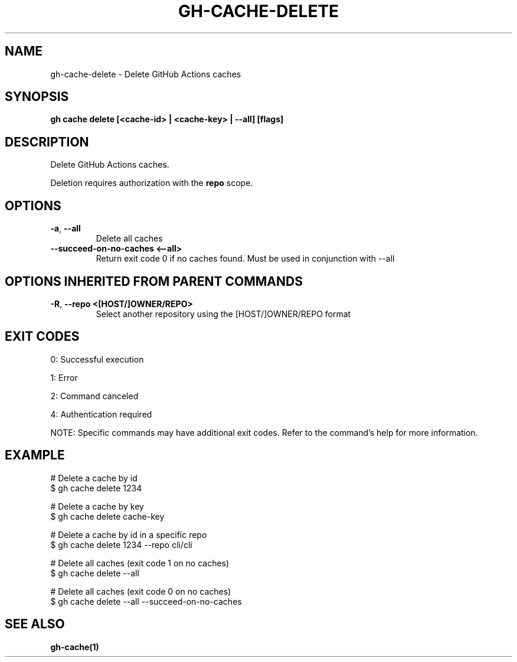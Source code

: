 .nh
.TH "GH-CACHE-DELETE" "1" "Jul 2025" "GitHub CLI 2.76.1" "GitHub CLI manual"

.SH NAME
gh-cache-delete - Delete GitHub Actions caches


.SH SYNOPSIS
\fBgh cache delete [<cache-id> | <cache-key> | --all] [flags]\fR


.SH DESCRIPTION
Delete GitHub Actions caches.

.PP
Deletion requires authorization with the \fBrepo\fR scope.


.SH OPTIONS
.TP
\fB-a\fR, \fB--all\fR
Delete all caches

.TP
\fB--succeed-on-no-caches\fR \fB<--all>\fR
Return exit code 0 if no caches found. Must be used in conjunction with --all


.SH OPTIONS INHERITED FROM PARENT COMMANDS
.TP
\fB-R\fR, \fB--repo\fR \fB<[HOST/]OWNER/REPO>\fR
Select another repository using the [HOST/]OWNER/REPO format


.SH EXIT CODES
0: Successful execution

.PP
1: Error

.PP
2: Command canceled

.PP
4: Authentication required

.PP
NOTE: Specific commands may have additional exit codes. Refer to the command's help for more information.


.SH EXAMPLE
.EX
# Delete a cache by id
$ gh cache delete 1234

# Delete a cache by key
$ gh cache delete cache-key

# Delete a cache by id in a specific repo
$ gh cache delete 1234 --repo cli/cli

# Delete all caches (exit code 1 on no caches)
$ gh cache delete --all

# Delete all caches (exit code 0 on no caches)
$ gh cache delete --all --succeed-on-no-caches

.EE


.SH SEE ALSO
\fBgh-cache(1)\fR
